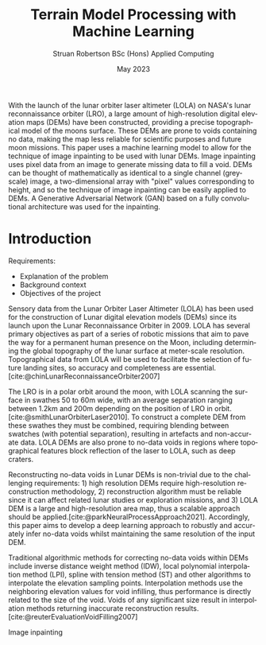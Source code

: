 #+title: Terrain Model Processing with Machine Learning
#+AUTHOR: Struan Robertson @@latex:\\@@ BSc (Hons) Applied Computing
#+DATE: May 2023
#+BIBLIOGRAPHY: library.bib
#+OPTIONS: toc:nil
#+LANGUAGE: en-gb
#+cite_export: biblatex

#+LaTeX_CLASS: article
#+LaTeX_CLASS_OPTIONS: [twocolumn]
# Styles

# Basic Packages
#+LaTeX_HEADER: \usepackage{balance}
#+LaTeX_HEADER: \usepackage{graphics}
#+LaTeX_HEADER: \usepackage{txfonts}
#+LaTeX_HEADER: \usepackage{times}
#+LaTeX_HEADER: \usepackage{color}
#+LaTeX_HEADER: \usepackage{textcomp}
#+LaTeX_HEADER: \usepackage{booktabs}
#+LaTeX_HEADER: \usepackage{todonotes}
#+LaTeX_HEADER: \usepackage{float}
#+LaTeX_HEADER: \usepackage{url}
#+LaTeX_HEADER: \usepackage{titling}
#+LaTeX_HEADER: \usepackage[pdftex]{hyperref}
#+LaTeX_HEADER: \usepackage[british]{babel}

# Font sizes
#+LaTeX_HEADER: \usepackage{sectsty}
#+LaTeX_HEADER: \sectionfont{\Large}
#+LaTeX_HEADER: \subsectionfont{\large}
#+LaTeX_HEADER: \subsubsectionfont{\large}
#+LaTeX_HEADER: \paragraphfont{\normalsize}

# Positioning
#+LaTeX_HEADER: \setlength{\parindent}{0em}
#+LaTeX_HEADER: \setlength{\parskip}{1em}
#+LaTeX_HEADER: \setlength{\columnsep}{2em}
#+LaTeX_HEADER: \setlength{\droptitle}{-10em}

# Define global style for URLs
#+LaTeX_HEADER: \makeatletter
#+LaTeX_HEADER: \def\url@leostyle{%
#+LaTeX_HEADER:     \@ifundefined{selectfont}{\def\UrlFont{\sf}}{\def\UrlFont{\small\bf\ttfamily}}}
#+LaTeX_HEADER: \makeatother
#+LaTeX_HEADER: \urlstyle{leo}

#+LATEX: \begin{abstract}

With the launch of the lunar orbiter laser altimeter (LOLA) on NASA's lunar reconnaissance orbiter (LRO), a large amount of high-resolution digital elevation maps (DEMs) have been constructed, providing a precise topographical model of the moons surface.
These DEMs are prone to voids containing no data, making the map less reliable for scientific purposes and future moon missions.
This paper uses a machine learning model to allow for the technique of image inpainting to be used with lunar DEMs.
Image inpainting uses pixel data from an image to generate missing data to fill a void.
DEMs can be thought of mathematically as identical to a single channel (greyscale) image, a two-dimensional array with "pixel" values corresponding to height, and so the technique of image inpainting can be easily applied to DEMs.
A Generative Adversarial Network (GAN) based on a fully convolutional architecture was used for the inpainting.


#+LATEX: \end{abstract}

* Introduction

Requirements:
 - Explanation of the problem
 - Background context
 - Objectives of the project

Sensory data from the Lunar Orbiter Laser Altimeter (LOLA) has been used for the construction of Lunar digital elevation models (DEMs) since its launch upon the Lunar Reconnaissance Orbiter in 2009.
LOLA has several primary objectives as part of a series of robotic missions that aim to pave the way for a permanent human presence on the Moon, including determining the global topography of the lunar surface at meter-scale resolution.
Topographical data from LOLA will be used to facilitate the selection of future landing sites, so accuracy and completeness are essential.
[cite:@chinLunarReconnaissanceOrbiter2007]

The LRO is in a polar orbit around the moon, with LOLA scanning the surface in swathes 50 to 60m wide, with an average separation ranging between 1.2km and 200m depending on the position of LRO in orbit.[cite:@smithLunarOrbiterLaser2010].
To construct a complete DEM from these swathes they must be combined, requiring blending between swatches (with potential separation), resulting in artefacts and non-accurate data.
LOLA DEMs are also prone to no-data voids in regions where topographical features block reflection of the laser to LOLA, such as deep craters.

Reconstructing no-data voids in Lunar DEMs is non-trivial due to the challenging requirements: 1) high resolution DEMs require high-resolution reconstruction methodology, 2) reconstruction algorithm must be reliable since it can affect related lunar studies or exploration missions, and 3) LOLA DEM is a large and high-resolution area map, thus a scalable approach should be applied.[cite:@parkNeuralProcessApproach2021].
Accordingly, this paper aims to develop a deep learning approach to robustly and accurately infer no-data voids whilst maintaining the same resolution of the input DEM.

Traditional algorithmic methods for correcting no-data voids within DEMs include inverse distance weight method (IDW), local polynomial interpolation method (LPI), spline with tension method (ST) and other algorithms to interpolate the elevation sampling points. Interpolation methods use the neighboring elevation values for void infilling, thus performance is directly related to the size of the void. Voids of any significant size result in interpolation methods returning inaccurate reconstruction results.  [cite:@reuterEvaluationVoidFilling2007]

Image inpainting
#+PRINT_BIBLIOGRAPHY:

